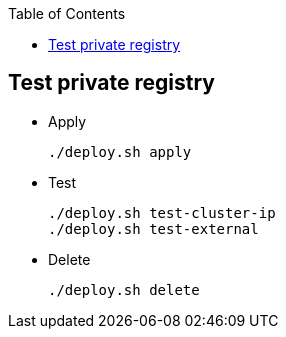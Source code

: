 ifndef::leveloffset[]
:toc: left
:toclevels: 3
endif::[]

ifndef::env-github[]
:icons: font
endif::[]

ifdef::env-github[]
:tip-caption: :bulb:
:note-caption: :information_source:
:important-caption: :heavy_exclamation_mark:
:caution-caption: :fire:
:warning-caption: :warning:
endif::[]

== Test private registry

* Apply
+
[source,shell]
----
./deploy.sh apply
----

* Test
+
[source,shell]
----
./deploy.sh test-cluster-ip
./deploy.sh test-external
----


* Delete
+
[source,shell]
----
./deploy.sh delete
----
